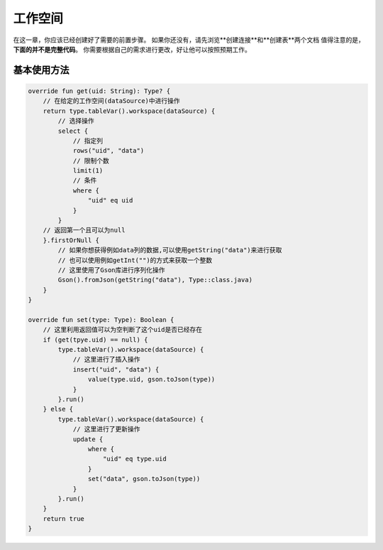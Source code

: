 ========
工作空间
========

在这一章，你应该已经创建好了需要的前置步骤。
如果你还没有，请先浏览**创建连接**和**创建表**两个文档
值得注意的是，**下面的并不是完整代码**。
你需要根据自己的需求进行更改，好让他可以按照预期工作。

基本使用方法
========

.. code-block:: kotlin

    override fun get(uid: String): Type? {
        // 在给定的工作空间(dataSource)中进行操作
        return type.tableVar().workspace(dataSource) {
            // 选择操作
            select {
                // 指定列
                rows("uid", "data")
                // 限制个数
                limit(1)
                // 条件
                where {
                    "uid" eq uid
                }
            }
        // 返回第一个且可以为null
        }.firstOrNull {
            // 如果你想获得例如data列的数据,可以使用getString("data")来进行获取
            // 也可以使用例如getInt("")的方式来获取一个整数
            // 这里使用了Gson库进行序列化操作
            Gson().fromJson(getString("data"), Type::class.java)
        }
    }
    
    override fun set(type: Type): Boolean {
        // 这里利用返回值可以为空判断了这个uid是否已经存在
        if (get(tpye.uid) == null) {
            type.tableVar().workspace(dataSource) {
                // 这里进行了插入操作
                insert("uid", "data") {
                    value(type.uid, gson.toJson(type))
                }
            }.run()
        } else {
            type.tableVar().workspace(dataSource) {
                // 这里进行了更新操作
                update {
                    where {
                        "uid" eq type.uid
                    }
                    set("data", gson.toJson(type))
                }
            }.run()
        }
        return true
    }
